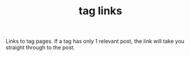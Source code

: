 #+title: tag links

#+begin_export html
<style>
#content {
    text-align: center;
}
a {
    margin: 5px 3px 0px 0px;
    display: inline-block;
}
</style>
#+end_export

Links to tag pages. If a tag has only 1 relevant post, the link will take you
straight through to the post.

#+BEGIN_SRC elisp :results raw :exports results
;; count
(->> (ns/blog-get-tags)
     (--sort (> (second it) (second other)))
     (-map (-lambda ((tag count slug))
               (if (= count 1)
                   (format "[[./%s.org][%s (%s)]]" slug tag count)
                 (format "[[./tag-%s.org][%s (%s)]]" tag tag count))))
     (s-join "\n"))
#+end_src
